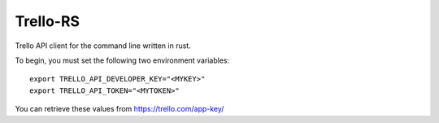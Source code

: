 Trello-RS
=========

|CircleCI|

Trello API client for the command line written in rust.

To begin, you must set the following two environment variables:

::

    export TRELLO_API_DEVELOPER_KEY="<MYKEY>"
    export TRELLO_API_TOKEN="<MYTOKEN>"

You can retrieve these values from https://trello.com/app-key/

.. |CircleCI| image:: https://circleci.com/gh/MichaelAquilina/trello-rs.svg?style=svg
   :target: https://circleci.com/gh/MichaelAquilina/trello-rs
